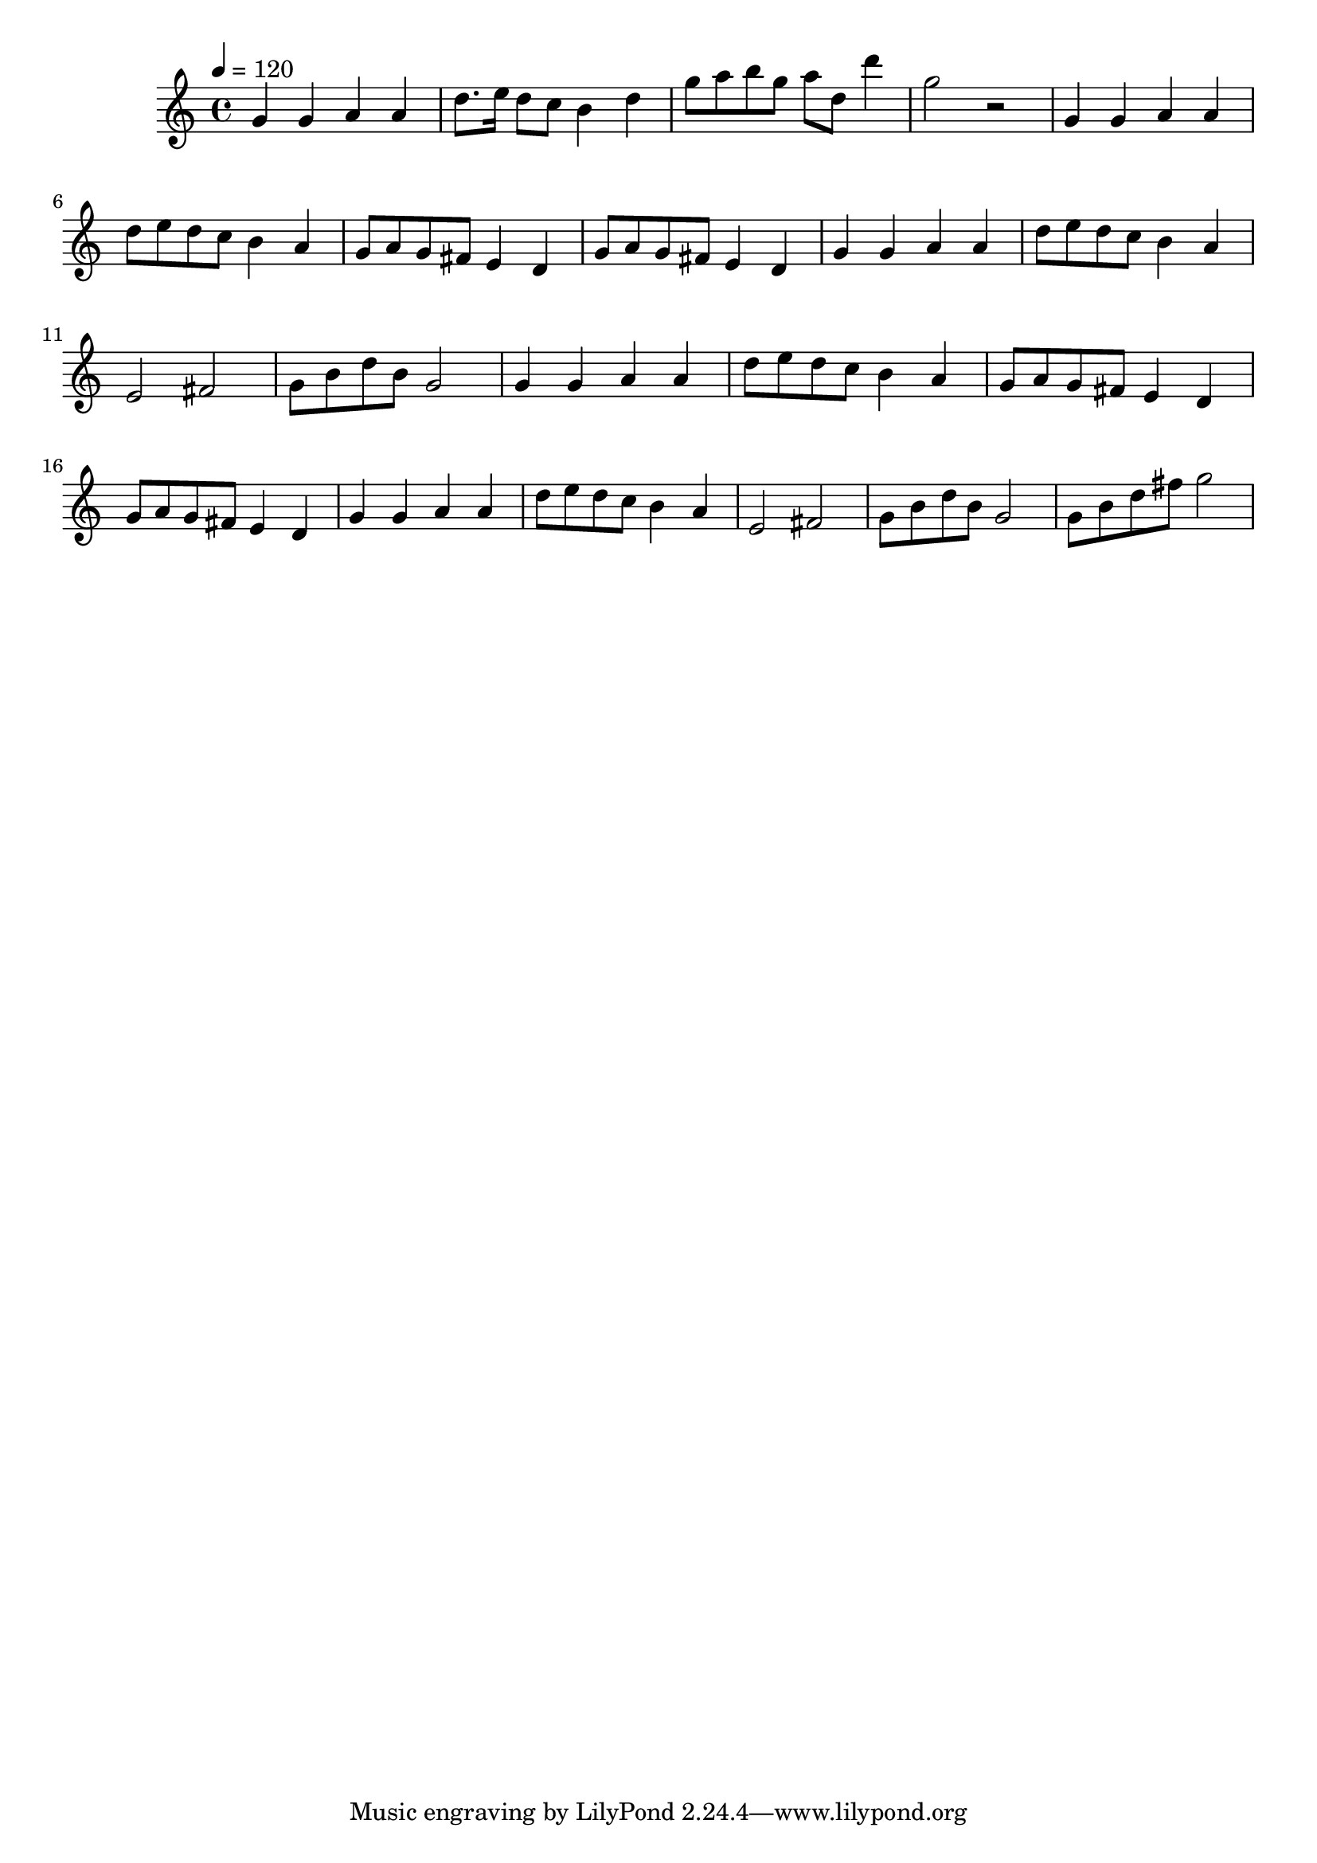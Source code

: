 % Lily was here -- automatically converted by D:/Program/LilyPond/usr/bin\midi2ly.py from D:/Documents/GitHub/DPA_Startup_Musicsheets/Alle-eendjes-zwemmen-in-het-water.mid
\version "2.14.0"

\layout {
  \context {
    \Voice
    \remove "Note_heads_engraver"
    \consists "Completion_heads_engraver"
    \remove "Rest_engraver"
    \consists "Completion_rest_engraver"
  }
}

trackAchannelA = {

  % [SEQUENCE_TRACK_NAME] control track

  % [TEXT_EVENT] creator:

  % [TEXT_EVENT] GNU LilyPond 2.18.2

  \time 4/4

  \tempo 4 = 120

}

trackA = <<
  \context Voice = voiceA \trackAchannelA
>>


trackBchannelB = \relative c {
  g''4 g a a
  | % 2
  d8. e16 d8 c b4 d
  | % 3
  g8 a b g a d, d'4
  | % 4
  g,2 r2
  | % 5
  g,4 g a a
  | % 6
  d8 e d c b4 a
  | % 7
  g8 a g fis e4 d
  | % 8
  g8 a g fis e4 d
  | % 9
  g g a a
  | % 10
  d8 e d c b4 a
  | % 11
  e2 fis
  | % 12
  g8 b d b g2
  | % 13
  g4 g a a
  | % 14
  d8 e d c b4 a
  | % 15
  g8 a g fis e4 d
  | % 16
  g8 a g fis e4 d
  | % 17
  g g a a
  | % 18
  d8 e d c b4 a
  | % 19
  e2 fis
  | % 20
  g8 b d b g2
  | % 21
  g8 b d fis g2
  | % 22

}

trackB = <<
  \context Voice = voiceA \trackBchannelB
>>


\score {
  <<
    \context Staff=trackB \trackA
    \context Staff=trackB \trackB
  >>
  \layout {}
  \midi {}
}
